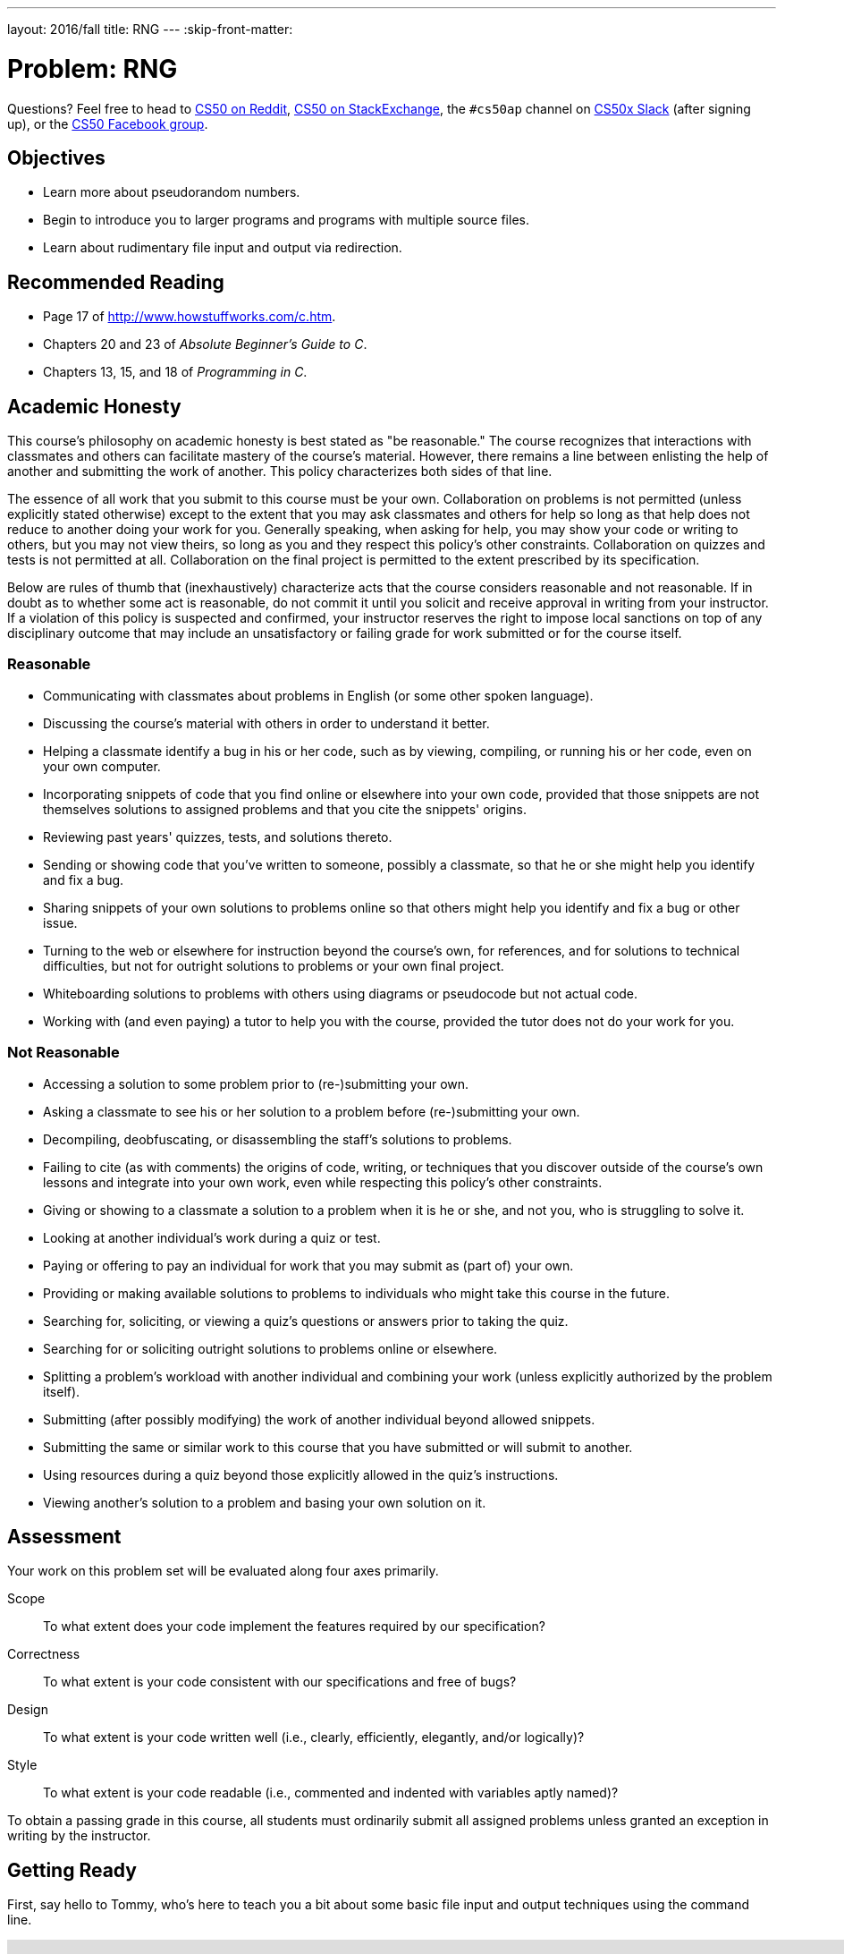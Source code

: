 ---
layout: 2016/fall
title: RNG
---
:skip-front-matter:

= Problem: RNG

Questions? Feel free to head to https://www.reddit.com/r/cs50[CS50 on Reddit], http://cs50.stackexchange.com[CS50 on StackExchange], the `#cs50ap` channel on https://cs50x.slack.com[CS50x Slack] (after signing up), or the https://www.facebook.com/groups/cs50[CS50 Facebook group].

== Objectives

* Learn more about pseudorandom numbers.
* Begin to introduce you to larger programs and programs with multiple source files.
* Learn about rudimentary file input and output via redirection.

== Recommended Reading

* Page 17 of http://www.howstuffworks.com/c.htm.
* Chapters 20 and 23 of _Absolute Beginner's Guide to C_.
* Chapters 13, 15, and 18 of _Programming in C_.

== Academic Honesty

This course's philosophy on academic honesty is best stated as "be reasonable." The course recognizes that interactions with classmates and others can facilitate mastery of the course's material. However, there remains a line between enlisting the help of another and submitting the work of another. This policy characterizes both sides of that line.

The essence of all work that you submit to this course must be your own. Collaboration on problems is not permitted (unless explicitly stated otherwise) except to the extent that you may ask classmates and others for help so long as that help does not reduce to another doing your work for you. Generally speaking, when asking for help, you may show your code or writing to others, but you may not view theirs, so long as you and they respect this policy's other constraints. Collaboration on quizzes and tests is not permitted at all. Collaboration on the final project is permitted to the extent prescribed by its specification.

Below are rules of thumb that (inexhaustively) characterize acts that the course considers reasonable and not reasonable. If in doubt as to whether some act is reasonable, do not commit it until you solicit and receive approval in writing from your instructor. If a violation of this policy is suspected and confirmed, your instructor reserves the right to impose local sanctions on top of any disciplinary outcome that may include an unsatisfactory or failing grade for work submitted or for the course itself.

=== Reasonable

* Communicating with classmates about problems in English (or some other spoken language).
* Discussing the course's material with others in order to understand it better.
* Helping a classmate identify a bug in his or her code, such as by viewing, compiling, or running his or her code, even on your own computer.
* Incorporating snippets of code that you find online or elsewhere into your own code, provided that those snippets are not themselves solutions to assigned problems and that you cite the snippets' origins.
* Reviewing past years' quizzes, tests, and solutions thereto.
* Sending or showing code that you've written to someone, possibly a classmate, so that he or she might help you identify and fix a bug.
* Sharing snippets of your own solutions to problems online so that others might help you identify and fix a bug or other issue.
* Turning to the web or elsewhere for instruction beyond the course's own, for references, and for solutions to technical difficulties, but not for outright solutions to problems or your own final project.
* Whiteboarding solutions to problems with others using diagrams or pseudocode but not actual code.
* Working with (and even paying) a tutor to help you with the course, provided the tutor does not do your work for you.

=== Not Reasonable

* Accessing a solution to some problem prior to (re-)submitting your own.
* Asking a classmate to see his or her solution to a problem before (re-)submitting your own.
* Decompiling, deobfuscating, or disassembling the staff's solutions to problems.
* Failing to cite (as with comments) the origins of code, writing, or techniques that you discover outside of the course's own lessons and integrate into your own work, even while respecting this policy's other constraints.
* Giving or showing to a classmate a solution to a problem when it is he or she, and not you, who is struggling to solve it.
* Looking at another individual's work during a quiz or test.
* Paying or offering to pay an individual for work that you may submit as (part of) your own.
* Providing or making available solutions to problems to individuals who might take this course in the future.
* Searching for, soliciting, or viewing a quiz's questions or answers prior to taking the quiz.
* Searching for or soliciting outright solutions to problems online or elsewhere.
* Splitting a problem's workload with another individual and combining your work (unless explicitly authorized by the problem itself).
* Submitting (after possibly modifying) the work of another individual beyond allowed snippets.
* Submitting the same or similar work to this course that you have submitted or will submit to another.
* Using resources during a quiz beyond those explicitly allowed in the quiz's instructions.
* Viewing another's solution to a problem and basing your own solution on it.

== Assessment

Your work on this problem set will be evaluated along four axes primarily.

Scope::
 To what extent does your code implement the features required by our specification?
Correctness::
 To what extent is your code consistent with our specifications and free of bugs?
Design::
 To what extent is your code written well (i.e., clearly, efficiently, elegantly, and/or logically)?
Style::
 To what extent is your code readable (i.e., commented and indented with variables aptly named)?

To obtain a passing grade in this course, all students must ordinarily submit all assigned problems unless granted an exception in writing by the instructor.

== Getting Ready

First, say hello to Tommy, who's here to teach you a bit about some basic file input and output techniques using the command line.

video::L1c4oSI6RAE[youtube,height=540,width=960]

Next, read up on two functions you'll probably want to know a thing or two about for this problem: `https://reference.cs50.net/stdlib.h/srand48[srand48]` and `https://reference.cs50.net/stdlib.h/drand48[drand48]`. `srand48` and `drand48` are similar in spirit to `srand` and `rand`, which you may recall using in http://docs.cs50.net/2016/x/ap/2016/problems/skittles/skittles.html[Skittles], but perform their calculations using 48-bit arithmetic. Suffice it to say, given identical seeds, `rand` and `drand48` will generate different sets of pseudorandom numbers.

Before moving on, be sure you're comfortable answering the following questions:

** What is a "seed" to a random number generator (RNG)?
** Why do we describe the numbers generated by an RNG as __pseudorandom__ and not truly "random"?
** At the command line, what do `<` and `>` do, respectively?
** At the command line, what does `|` do?

== Getting Started

Enough reading and watching. Time for some coding! Log into your CS50 IDE at https://cs50.io/[cs50.io] and execute

[source,bash]
----
update50
----

within a terminal window to make sure your workspace is up-to-date.

If you somehow closed your terminal window (and can't find it!), make sure that *Console* is checked under the *View* menu, then click the green, circled plus (+) in CS50 IDE's bottom half, then select *New Terminal*.

Next, execute

[source,bash]
----
cd ~/workspace
----

at your prompt to ensure that you're inside of `workspace` (which is inside of your home directory). Then execute

[source,bash]
----
mkdir chapter3
----

to create a new `chapter3` directory instead of your workspace. As we'll soon see in this chapter, our programs are going to get a bit more complex and if continue to organize our programs in the same manner we did in Chapters 1 and 2, our directory will rapidly become cluttered. To that end, we're going to add an additional level to our directory's hierarchy so as to help us keep things a bit more organized. So, navigate inside of your `chapter3` directory, as with:

[source,bash]
----
cd chapter3
----

And then, once inside, create **another** directory inside of that one:

[source,bash]
----
mkdir rng
----

Then navigate into that folder (remember how?) and create a new file therein (remember how?) called `rng.c`. You're now ready to write a (pseudo)random number generator!

== Planting a Seed

In this program, you'll be implementing a program that allows the user to specify how many numbers they would like generated, each of which is capped at some maximum value, with the user optionally able to seed the generator with a seed of their choosing, otherwise relying on some other seed that is always changing, the canonical example being the current time. The user will be providing all of this information to you at the command line.

Notice the important keyword in the above paragraph: __optionally__. This program, unlike those you've written so far, can accept a variable number of command line arguments, and depending on how many command line arguments the user provides, you'll either seed the random number generator with the user-specified seed or with the current time.

In particular, this should be the correct use case of your program, and if the user does not adhere to this usage, you should exit the program (returning `1`) after informing the user of the correct usage.

[source,bash]
----
Usage: rng n max [s]
----

In general, we're going to take a hands-off approach here, as we'd like you to start muddling through some documentation to determine the correct way to use some built-in functions. But we will point out two things your program needs to do to conform to our specifications.

First, in order to use the `srand48` and `drand48` functions, you not only need to include the library specified in their manual pages, you also need to place the following line of code near the very top of your `rng.c` file:

[source,c]
----
#define _XOPEN_SOURCE
----

It turns out that sometimes it is not quite enough to `#include` a file to incorporate certain functions therein. Some functions, such as `srand48` and `drand48`, require you to also place in your program a so-called **feature test macro**. In CS50 AP, we don't particularly care what that means and won't elaborate on it (though you are welcome and encouraged to explore on your own!) The important takeaway here though is that we learned as much by perusing the manual pages for those functions and saw therein that we were required to `#define _XOPEN_SOURCE` (or `#define _SVID_SOURCE`, but conventionally in this course when we encounter the choice we will default to `_XOPEN_SOURCE`).

The other thing we would like you to do is to

[source,c]
----
#define LIMIT 65536
----

for reasons that have absolutely no relevance now, but rather is a setup for something in the future. Read to the end of the spec for more info! You should, however, exit your program (returning `1`), if `max` (provided by the user at the command line) exceeds the defined constant `LIMIT`, and of course should inform the user as to why your program has terminated.

== The Greatest Generation

As this program's usage suggests, this program expects two or three command-line arguments.  The first, `n`, is required; it indicates how many pseudorandom numbers you'd like to generate.  The second, `max`, is also required; it indicates the maximum possible value a number that is generated by your program can be (in other words, an "upper bound". The third argument `s`, is optional, as the brackets are meant to imply; if supplied, it represents the value that the pseudorandom-number generator should use as its "seed."  A seed is simply an input to a pseudorandom-number generator that influences its outputs.

For instance, if you seed `drand48` by first calling `srand48` with an argument of, say, `1`, and then call `drand48` itself three times, `drand48` might return `0.041630`, then `0.454492`, then `0.834817`. But if you instead seed `drand48` by first calling `srand48` with an argument of, say, `2`, and then call `drand48` itself three times, `drand48` might instead return `0.912433`, then `0.159083`, then `0.573263`.

But if you re-seed `drand48` by calling `srand48` again with an argument of `1`, the next three times you call `drand48`, you'll again get `0.041630`, then `0.454492`, then `0.834817`! See, not so random.

When compiled, `rng` should print out the numbers it generates, one per line, to the terminal window. But what if we wanted to save that list of numbers for whatever reason? We'll learn about some more rich techniques for "file I/O" in the coming chapter, but fortunately Linux has a very simple way of writing information more permanently to files. You can "redirect" `rng`'s terminal output to a file with a command like the below.

[source,bash]
----
./rng 1000 60000 > numbers.txt
----

We'll be using this feature soon enough!

== Hmm... Now What?

Incidentally, this program isn't terribly interesting. In fact, you're probably thinking that we've asked you to write more complex programs in Chapter 2 than what you've just written. Well, you'd be right. But this won't be the last time we see `rng`. Later on in this chapter, you'll be using the work you've done on this problem to help test out your solution to another problem. But more on that soon.

When ready to check the correctness of your program officially with `check50`... well, you can't. Reason being that the way the staff solution generates random numbers might in fact be different from your own, even though both do properly generate sets of random numbers. It's up to you to determine that your program produces:

* the correct number of pseudorandomly generated numbers,
* each of which is greater than or equal to 0 and also less than (and not equal to) `max`, and
* that if your program is run with the same seed value multiple times, the list of numbers it generates is identical from run to run.

Not having access to `check50` for this problem is actually a good thing. It's a bad idea to get into the habit of testing your code with `check50` before testing it yourself.  (And definitely don't get into an even worse habit of **only** testing your code with `check50`!)  Suffice it to say `check50` doesn't exist in the real world, so running your code with your own sample inputs, comparing actual output against expected output, is the best habit to get into sooner rather than later.

Truly, don't do yourself a long-term disservice!

Anyhow, if you'd like to play with the staff's own implementation of `rng` (which may generate a different set of numbers than your own implementation even given identical inputs, and that's okay!), you may execute the below.

[source,bash]
----
~cs50/chapter3/rng
----

== How to Submit

Completing the submission process for Chapter 3 onward requires that you have turned in all problems from Chapters 0, 1, and 2.

=== Step 1 of 2

* To submit `rng`, execute
+
[source]
----
cd ~/workspace/chapter3/rng
submit50 2016/ap/rng
----
+
inputting your GitHub username and GitHub password as prompted.

If you run into any trouble, email sysadmins@cs50.harvard.edu!

You may resubmit any problem as many times as you'd like.

=== Step 2 of 2

Submit https://newforms.cs50.net/2016/x/ap/rng[this form]!

Your submission should be graded within a few weeks, at which point your score will appear at https://cs50.me/[cs50.me]!

This was RNG.
